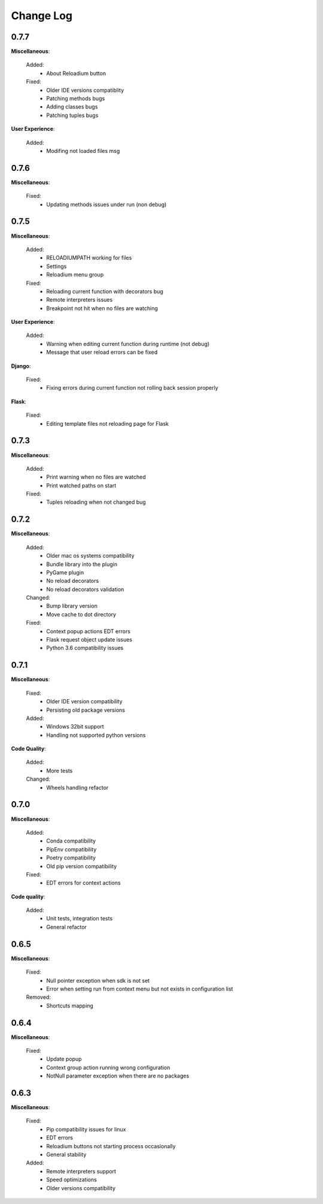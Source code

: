 Change Log
##########


0.7.7
-------

**Miscellaneous**:
    
  Added:
    * About Reloadium button
    
  Fixed:
    * Older IDE versions compatiblity
    * Patching methods bugs
    * Adding classes bugs
    * Patching tuples bugs
    
**User Experience**:
    
  Added:
    * Modifing not loaded files msg
    
0.7.6
-------

**Miscellaneous**:
    
  Fixed:
    * Updating methods issues under run (non debug)
    
0.7.5
-------

**Miscellaneous**:
    
  Added:
    * RELOADIUMPATH working for files
    * Settings
    * Reloadium menu group
    
  Fixed:
    * Reloading current function with decorators bug
    * Remote interpreters issues
    * Breakpoint not hit when no files are watching
    
**User Experience**:
    
  Added:
    * Warning when editing current function during runtime (not debug)
    * Message that user reload errors can be fixed
    
**Django**:
    
  Fixed:
    * Fixing errors during current function not rolling back session properly
    
**Flask**:
    
  Fixed:
    * Editing template files not reloading page for Flask
    
0.7.3
-------

**Miscellaneous**:
    
  Added:
    * Print warning when no files are watched
    * Print watched paths on start
    
  Fixed:
    * Tuples reloading when not changed bug
    
0.7.2
-------

**Miscellaneous**:
    
  Added:
    * Older mac os systems compatibility
    * Bundle library into the plugin
    * PyGame plugin
    * No reload decorators
    * No reload decorators validation
    
  Changed:
    * Bump library version
    * Move cache to dot directory
    
  Fixed:
    * Context popup actions EDT errors
    * Flask request object update issues
    * Python 3.6 compatibility issues
    
0.7.1
-------

**Miscellaneous**:
    
  Fixed:
    * Older IDE version compatibility
    * Persisting old package versions
    
  Added:
    * Windows 32bit support
    * Handling not supported python versions
    
**Code Quality**:
    
  Added:
    * More tests
    
  Changed:
    * Wheels handling refactor
    
0.7.0
-------

**Miscellaneous**:
    
  Added:
    * Conda compatibility
    * PipEnv compatibility
    * Poetry compatibility
    * Old pip version compatibility
    
  Fixed:
    * EDT errors for context actions
    
**Code quality**:
    
  Added:
    * Unit tests, integration tests
    * General refactor
    
0.6.5
-------

**Miscellaneous**:
    
  Fixed:
    * Null pointer exception when sdk is not set
    * Error when setting run from context menu but not exists in configuration list
    
  Removed:
    * Shortcuts mapping
    
0.6.4
-------

**Miscellaneous**:
    
  Fixed:
    * Update popup
    * Context group action running wrong configuration
    * NotNull parameter exception when there are no packages
    
0.6.3
-------

**Miscellaneous**:
    
  Fixed:
    * Pip compatibility issues for linux
    * EDT errors
    * Reloadium buttons not starting process occasionally
    * General stability
    
  Added:
    * Remote interpreters support
    * Speed optimizations
    * Older versions compatibility
    